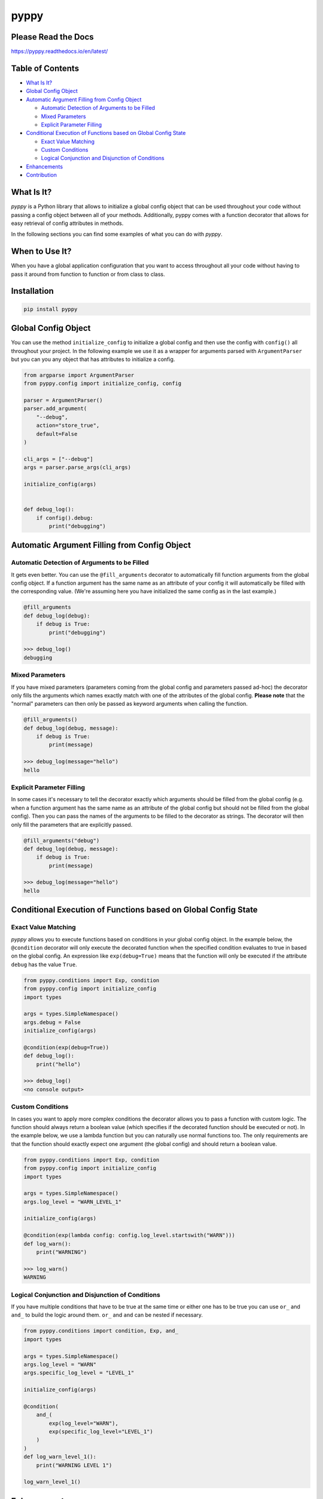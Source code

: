 
pyppy
=====

Please Read the Docs
--------------------

https://pyppy.readthedocs.io/en/latest/

Table of Contents
-----------------


* `What Is It? <#what-is-it>`_
* `Global Config Object <#global-config-object>`_
* `Automatic Argument Filling from Config Object <#automatic-argument-filling-from-config-object>`_

  * `Automatic Detection of Arguments to be Filled <#automatic-detection-of-arguments-to-be-filled>`_
  * `Mixed Parameters <#mixed-parameters>`_
  * `Explicit Parameter Filling <#explicit-parameter-filling>`_

* `Conditional Execution of Functions based on Global Config State <#conditional-execution-of-functions-based-on-global-config-state>`_

  * `Exact Value Matching <#exact-value-matching>`_
  * `Custom Conditions <#custom-conditions>`_
  * `Logical Conjunction and Disjunction of Conditions <#logical-conjunction-and-disjunction-of-conditions>`_

* `Enhancements <#enhancements>`_
* `Contribution <#contribution>`_

What Is It?
-----------

*pyppy* is a Python library that allows to initialize a global config object that can be used
throughout your code without passing a config object between all of your methods. Additionally, 
pyppy comes with a function decorator that allows for easy retrieval of config attributes in methods.

In the following sections you can find some examples of what you can do with *pyppy*.

When to Use It?
---------------

When you have a global application configuration that you want to access throughout
all your code without having to pass it around from function to function or from class to 
class.

Installation
------------

.. code-block:: bash

   pip install pyppy

Global Config Object
--------------------

You can use the method ``initialize_config`` to initialize a global config and then use
the config with ``config()`` all throughout your project. In the following example we use 
it as a wrapper for arguments parsed with ``ArgumentParser`` but you can you any object
that has attributes to initialize a config.  

.. code-block:: python

   from argparse import ArgumentParser
   from pyppy.config import initialize_config, config

   parser = ArgumentParser()
   parser.add_argument(
       "--debug",
       action="store_true",
       default=False
   )

   cli_args = ["--debug"]
   args = parser.parse_args(cli_args)

   initialize_config(args)


   def debug_log():
       if config().debug:
           print("debugging")

Automatic Argument Filling from Config Object
---------------------------------------------

Automatic Detection of Arguments to be Filled
^^^^^^^^^^^^^^^^^^^^^^^^^^^^^^^^^^^^^^^^^^^^^

It gets even better. You can use the ``@fill_arguments`` decorator to automatically fill
function arguments from the global config object. If a function argument has the same name 
as an attribute of your config it will automatically be filled with the corresponding value.
(We're assuming here you have initialized the same config as in the last example.)

.. code-block:: python

   @fill_arguments
   def debug_log(debug):
       if debug is True:
           print("debugging")

   >>> debug_log()
   debugging

Mixed Parameters
^^^^^^^^^^^^^^^^

If you have mixed parameters (parameters coming from the global config and parameters passed ad-hoc)
the decorator only fills the arguments which names exactly match with one of the attributes of 
the global config. **Please note** that the "normal" parameters
can then only be passed as keyword arguments when calling the function.   

.. code-block:: python

   @fill_arguments()
   def debug_log(debug, message):
       if debug is True:
           print(message)

   >>> debug_log(message="hello")
   hello

Explicit Parameter Filling
^^^^^^^^^^^^^^^^^^^^^^^^^^

In some cases it's necessary to tell the decorator exactly which arguments should be filled
from the global config (e.g. when a function argument has the same name as an attribute of the 
global config but should not be filled from the global config). Then you can pass the names of
the arguments to be filled to the decorator as strings. The decorator will then only fill the
parameters that are explicitly passed.

.. code-block:: python

   @fill_arguments("debug")
   def debug_log(debug, message):
       if debug is True:
           print(message)

   >>> debug_log(message="hello")
   hello

Conditional Execution of Functions based on Global Config State
---------------------------------------------------------------

Exact Value Matching
^^^^^^^^^^^^^^^^^^^^

*pyppy* allows you to execute functions based on conditions in your global config object.
In the example below, the ``@condition`` decorator will only execute the decorated function
when the specified condition evaluates to true in based on the global config. An expression
like ``exp(debug=True)`` means that the function will only be executed if the attribute ``debug``
has the value ``True``. 

.. code-block:: python

   from pyppy.conditions import Exp, condition
   from pyppy.config import initialize_config
   import types

   args = types.SimpleNamespace()
   args.debug = False
   initialize_config(args)

   @condition(exp(debug=True))
   def debug_log():
       print("hello")

   >>> debug_log()
   <no console output>

Custom Conditions
^^^^^^^^^^^^^^^^^

In cases you want to apply more complex conditions the decorator allows you to pass
a function with custom logic. The function should always return a boolean value (which
specifies if the decorated function should be executed or not). In the example below, we
use a lambda function but you can naturally use normal functions too. The only requirements
are that the function should exactly expect one argument (the global config) and should return
a boolean value.

.. code-block:: python

   from pyppy.conditions import Exp, condition
   from pyppy.config import initialize_config
   import types

   args = types.SimpleNamespace()
   args.log_level = "WARN_LEVEL_1"

   initialize_config(args)

   @condition(exp(lambda config: config.log_level.startswith("WARN")))
   def log_warn():
       print("WARNING")

   >>> log_warn()
   WARNING

Logical Conjunction and Disjunction of Conditions
^^^^^^^^^^^^^^^^^^^^^^^^^^^^^^^^^^^^^^^^^^^^^^^^^

If you have multiple conditions that have to be true at the same time or either one has
to be true you can use ``or_`` and ``and_`` to build the logic around them. ``or_`` and
``and`` can be nested if necessary. 

.. code-block:: python

   from pyppy.conditions import condition, Exp, and_
   import types

   args = types.SimpleNamespace()
   args.log_level = "WARN"
   args.specific_log_level = "LEVEL_1"

   initialize_config(args)

   @condition(
       and_(
           exp(log_level="WARN"),
           exp(specific_log_level="LEVEL_1")
       )
   )
   def log_warn_level_1():
       print("WARNING LEVEL 1")

   log_warn_level_1()

Enhancements
------------

We're working on some enhancements so stay tuned :)

Contribution
------------

Feel free to create pull requests or contact me if you want to become a permanent 
contributor. 
